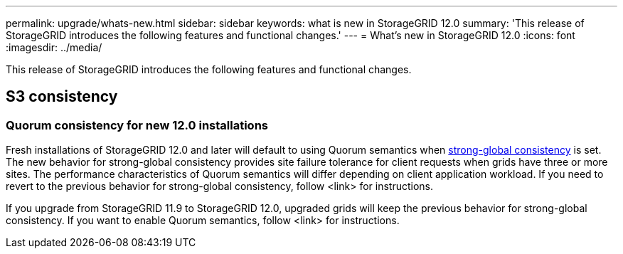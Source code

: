 ---
permalink: upgrade/whats-new.html
sidebar: sidebar
keywords: what is new in StorageGRID 12.0
summary: 'This release of StorageGRID introduces the following features and functional changes.'
---
= What's new in StorageGRID 12.0
:icons: font
:imagesdir: ../media/

[.lead]
This release of StorageGRID introduces the following features and functional changes.

== S3 consistency

=== Quorum consistency for new 12.0 installations
Fresh installations of StorageGRID 12.0 and later will default to using Quorum semantics when link:../s3/consistency.html[strong-global consistency] is set. The new behavior for strong-global consistency provides site failure tolerance for client requests when grids have three or more sites. The performance characteristics of Quorum semantics will differ depending on client application workload. If you need to revert to the previous behavior for strong-global consistency, follow <link> for instructions.

If you upgrade from StorageGRID 11.9 to StorageGRID 12.0, upgraded grids will keep the previous behavior for strong-global consistency. If you want to enable Quorum semantics, follow <link> for instructions.

